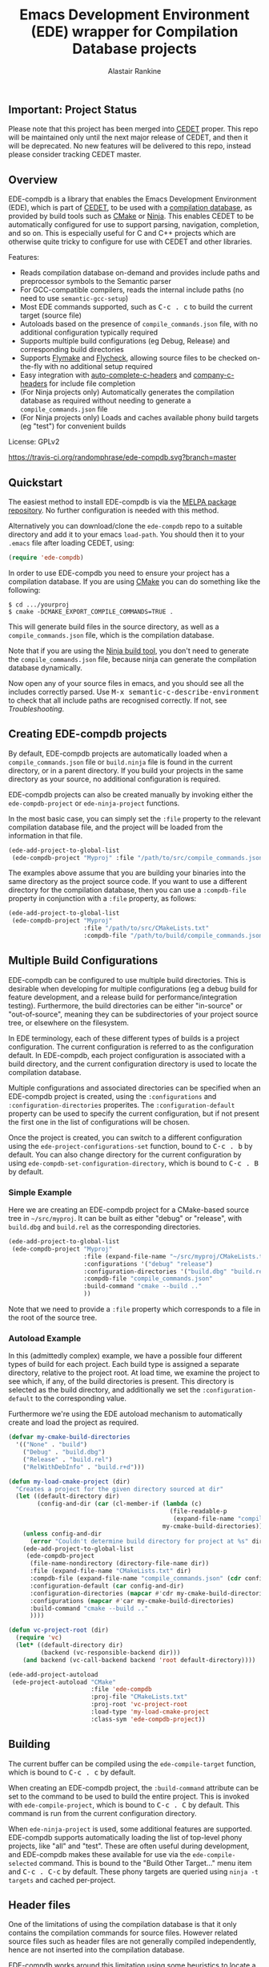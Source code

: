 #+TITLE: Emacs Development Environment (EDE) wrapper for Compilation Database projects
#+AUTHOR: Alastair Rankine
#+EMAIL: alastair@girtby.net

** Important: Project Status

Please note that this project has been merged into [[http://cedet.sourceforge.net][CEDET]] proper. This repo will be maintained only until the next major release of CEDET, and then it will be deprecated. No new features will be delivered to this repo, instead please consider tracking CEDET master.

** Overview

EDE-compdb is a library that enables the Emacs Development Environment (EDE), which is part of [[http://cedet.sourceforge.net/][CEDET]], to be used with a [[http://clang.llvm.org/docs/JSONCompilationDatabase.html][compilation database]], as provided by build tools such as [[http://www.cmake.org][CMake]] or [[http://martine.github.io/ninja/][Ninja]]. This enables CEDET to be automatically configured for use to support parsing, navigation, completion, and so on. This is especially useful for C and C++ projects which are otherwise quite tricky to configure for use with CEDET and other libraries.

Features:
- Reads compilation database on-demand and provides include paths and preprocessor symbols to the Semantic parser
- For GCC-compatible compilers, reads the internal include paths (no need to use ~semantic-gcc-setup~)
- Most EDE commands supported, such as @@html:<kbd>@@C-c . c@@html:</kbd>@@ to build the current target (source file)
- Autoloads based on the presence of ~compile_commands.json~ file, with no additional configuration typically required
- Supports multiple build configurations (eg Debug, Release) and corresponding build directories
- Supports [[http://www.illusori.co.uk/projects/emacs-flymake/][Flymake]] and [[https://github.com/flycheck/flycheck][Flycheck]], allowing source files to be checked on-the-fly with no additional setup required
- Easy integration with [[https://github.com/mooz/auto-complete-c-headers][auto-complete-c-headers]] and [[https://github.com/randomphrase/company-c-headers][company-c-headers]] for include file completion
- (For Ninja projects only) Automatically generates the compilation database as required without needing to generate a ~compile_commands.json~ file
- (For Ninja projects only) Loads and caches available phony build targets (eg "test") for convenient builds

License: GPLv2

[[https://travis-ci.org/randomphrase/ede-compdb][https://travis-ci.org/randomphrase/ede-compdb.svg?branch=master]] [[https://coveralls.io/r/randomphrase/ede-compdb][https://img.shields.io/coveralls/randomphrase/ede-compdb.svg]]

** Quickstart

The easiest method to install EDE-compdb is via the [[http://melpa.milkbox.net/][MELPA package repository]]. No further configuration is needed with this method.

Alternatively you can download/clone the ~ede-compdb~ repo to a suitable directory and add it to your emacs ~load-path~. You should then it to your ~.emacs~ file after loading CEDET, using:

#+BEGIN_SRC emacs-lisp
  (require 'ede-compdb)
#+END_SRC

In order to use EDE-compdb you need to ensure your project has a compilation database. If you are using [[http://www.cmake.org][CMake]] you can do something like the following:

#+BEGIN_EXAMPLE
$ cd .../yourproj
$ cmake -DCMAKE_EXPORT_COMPILE_COMMANDS=TRUE .
#+END_EXAMPLE

This will generate build files in the source directory, as well as a ~compile_commands.json~ file, which is the compilation database.

Note that if you are using the [[http://martine.github.io/ninja/][Ninja build tool]], you don't need to generate the ~compile_commands.json~ file, because ninja can generate the compilation database dynamically.

Now open any of your source files in emacs, and you should see all the includes correctly parsed. Use @@html:<kbd>@@M-x semantic-c-describe-environment@@html:</kbd>@@ to check that all include paths are recognised correctly. If not, see [[Troubleshooting]].

** Creating EDE-compdb projects

By default, EDE-compdb projects are automatically loaded when a ~compile_commands.json~ file or ~build.ninja~ file is found in the current directory, or in a parent directory. If you build your projects in the same directory as your source, no additional configuration is required.

EDE-compdb projects can also be created manually by invoking either the =ede-compdb-project= or =ede-ninja-project= functions.

In the most basic case, you can simply set the =:file= property to the relevant compilation database file, and the project will be loaded from the information in that file.

#+BEGIN_SRC emacs-lisp
  (ede-add-project-to-global-list
   (ede-compdb-project "Myproj" :file "/path/to/src/compile_commands.json"))
#+END_SRC

The examples above assume that you are building your binaries into the same directory as the project source code. If you want to use a different directory for the compilation database, then you can use a =:compdb-file= property in conjunction with a =:file= property, as follows:

#+BEGIN_SRC emacs-lisp
  (ede-add-project-to-global-list
   (ede-compdb-project "Myproj"
                       :file "/path/to/src/CMakeLists.txt"
                       :compdb-file "/path/to/build/compile_commands.json"))
#+END_SRC

** Multiple Build Configurations

EDE-compdb can be configured to use multiple build directories. This is desirable when developing for multiple configurations (eg a debug build for feature development, and a release build for performance/integration testing). Furthermore, the build directories can be either "in-source" or "out-of-source", meaning they can be subdirectories of your project source tree, or elsewhere on the filesystem.

In EDE terminology, each of these different types of builds is a project configuration. The current configuration is referred to as the configuration default. In EDE-compdb, each project configuration is associated with a build directory, and the current configuration directory is used to locate the compilation database.

Multiple configurations and associated directories can be specified when an EDE-compdb project is created, using the =:configurations= and =:configuration-directories= properites. The =:configuration-default= property can be used to specify the current configuration, but if not present the first one in the list of configurations will be chosen.

Once the project is created, you can switch to a different configuration using the =ede-project-configurations-set= function, bound to @@html:<kbd>@@C-c . b@@html:</kbd>@@ by default. You can also change directory for the current configuration by using =ede-compdb-set-configuration-directory=, which is bound to @@html:<kbd>@@C-c . B@@html:</kbd>@@ by default.

*** Simple Example

Here we are creating an EDE-compdb project for a CMake-based source tree in =~/src/myproj=. It can be built as either "debug" or "release", with =build.dbg= and =build.rel= as the corresponding directories.

#+BEGIN_SRC emacs-lisp
  (ede-add-project-to-global-list
   (ede-compdb-project "Myproj"
                       :file (expand-file-name "~/src/myproj/CMakeLists.txt")
                       :configurations '("debug" "release")
                       :configuration-directories '("build.dbg" "build.rel")
                       :compdb-file "compile_commands.json"
                       :build-command "cmake --build .."
                       ))
#+END_SRC

Note that we need to provide a =:file= property which corresponds to a file in the root of the source tree.

*** Autoload Example

In this (admittedly complex) example, we have a possible four different types of build for each project. Each build type is assigned a separate directory, relative to the project root. At load time, we examine the project to see which, if any, of the build directories is present. This directory is selected as the build directory, and additionally we set the ~:configuration-default~ to the corresponding value.

Furthermore we're using the EDE autoload mechanism to automatically create and load the project as required.

#+BEGIN_SRC emacs-lisp
  (defvar my-cmake-build-directories
    '(("None" . "build")
      ("Debug" . "build.dbg")
      ("Release" . "build.rel")
      ("RelWithDebInfo" . "build.r+d")))

  (defun my-load-cmake-project (dir)
    "Creates a project for the given directory sourced at dir"
    (let ((default-directory dir)
          (config-and-dir (car (cl-member-if (lambda (c)
                                               (file-readable-p
                                                (expand-file-name "compile_commands.json" (concat dir (cdr c)))))
                                             my-cmake-build-directories))))
      (unless config-and-dir
        (error "Couldn't determine build directory for project at %s" dir))
      (ede-add-project-to-global-list
       (ede-compdb-project
        (file-name-nondirectory (directory-file-name dir))
        :file (expand-file-name "CMakeLists.txt" dir)
        :compdb-file (expand-file-name "compile_commands.json" (cdr config-and-dir))
        :configuration-default (car config-and-dir)
        :configuration-directories (mapcar #'cdr my-cmake-build-directories)
        :configurations (mapcar #'car my-cmake-build-directories)
        :build-command "cmake --build .."
        ))))

  (defun vc-project-root (dir)
    (require 'vc)
    (let* ((default-directory dir)
           (backend (vc-responsible-backend dir)))
      (and backend (vc-call-backend backend 'root default-directory))))

  (ede-add-project-autoload
   (ede-project-autoload "CMake"
                         :file 'ede-compdb
                         :proj-file "CMakeLists.txt"
                         :proj-root 'vc-project-root
                         :load-type 'my-load-cmake-project
                         :class-sym 'ede-compdb-project))
#+END_SRC

** Building

The current buffer can be compiled using the =ede-compile-target= function, which is bound to @@html:<kbd>@@C-c . c@@html:</kbd>@@ by default.

When creating an EDE-compdb project, the ~:build-command~ attribute can be set to the command to be used to build the entire project. This is invoked with =ede-compile-project=, which is bound to @@html:<kbd>@@C-c . C@@html:</kbd>@@ by default. This command is run from the current configuration directory.

When =ede-ninja-project= is used, some additional features are supported. EDE-compdb supports automatically loading the list of top-level phony projects, like "all" and "test". These are often useful during development, and EDE-compdb makes these available for use via the =ede-compile-selected= command. This is bound to the "Build Other Target..." menu item and @@html:<kbd>@@C-c . C-c@@html:</kbd>@@ by default. These phony targets are queried using ~ninja -t targets~ and cached per-project.

** Header files

One of the limitations of using the compilation database is that it only contains the compilation commands for source files. However related source files such as header files are not generally compiled independently, hence are not inserted into the compilation database.

EDE-compdb works around this limitation using some heuristics to locate a compilation database entry for each buffer file. This is the process that is followed when a new file is opened within an existing EDE-compdb project.

1. If the current buffer file is in the compilation database, that is used.
2. If there is an "other" file associated with the current buffer which is also in the compilation database, that is used. The definition of an "other" file is almost exactly the same as that used by the the built-in emacs function =ff-get-other-file=. By default, =ff-get-other-file= will search the current directory for an equivalent ~.cpp~ file, so if the current buffer is visiting an ~.hpp~ file and the equivalent ~.cpp~ file is in the compilation database, that is used. Other directories can be searched, and indeed custom functions can be provided to search for arbitary files.
3. Otherwise the compilation database is searched, and the entry which has the longest common prefix with the current buffer file is used. So for example if you are visiting ~src/bar.hpp~, and there is an entry for ~src/foo.cpp~, this will be used in preference to ~main.cpp~.

This technique ensures that every header file should be matched to a compilation database entry. To see the compilation database entry for a given header file, just compile it! (See Building above).

** Compilation Database

A [[http://clang.llvm.org/docs/JSONCompilationDatabase.html][compilation database]] provides a way for tools to get access to the compilation commands that are to be executed for a given source file. The following is an example of a compilation database entry:

#+BEGIN_SRC js
  {
      "directory": "/home/user/llvm/build",
      "command": "/usr/bin/clang++ -Irelative -DSOMEDEF=\"With spaces, quotes and \\-es.\" -c -o file.o file.cc",
      "file": "file.cc"
  },
#+END_SRC

This information is very useful for tools like CEDET, as it enables the tool to unambiguously determine the include paths and preprocessor definitions for C and C++ source files. This information is otherwise quite difficult to determine automatically, and most current tools typically require it to be provided redundantly (eg once in the build tool input file and again in an EDE project).

When CEDET is able to use the information in a compilation database, it significantly simplifies the configuration and setup of a typical C/C++ project, and possibly helps with other languages/projects. Furthermore it helps to improve the accuracy of the parser and provide many other benefits besides.

So how is the compilation database generated? Several methods are possible:

- For CMake-based projects using the GNU Make build tool, there is the ~CMAKE_EXPORT_COMPILE_COMMANDS~ option (described above) which tells CMake to write out a ~compile_commands.json~ file along with the generated Makefiles in the build directory. This file contains the entire compilation database for the project.
- For projects using the [[http://martine.github.io/ninja/][Ninja build tool]], the compilation database can be generated on-demand using the ~-t compdb~ command.
- The [[https://github.com/rizsotto/Bear][Build EAR]] (Bear) tool can generate a compilation database from any build system by sniffing the compiler commands as they are executed.

Use of the compilation database is becoming more and more common, particularly for those projects using the clang toolset.

** Rescanning the Compilation Database

EDE-compdb will rescan the compilation database when the =ede-rescan-toplevel= function (bound to @@html:<kbd>@@C-c . g@@html:</kbd>@@ by default) is invoked.

Typically this should not be needed, because EDE-compdb detects when the compilation database has changed, and rescans it. Changes are detected by examining the size and modification date/time for the relevant file in the current build directory, which is the one specified by the =:compdb-file= slot. Generally this is set to ~compile_commands.json~ for regular EDE-compdb projects, and ~build.ninja~ for Ninja projects.

Note that changing build directories will often cause the compilation database to be rescanned, as it generally represents a detected change in size or modification date/time of the =:compdb-file=.

Each time the compilation database is rescanned, open buffers are updated to reference the corresponding compilation database entry, as described in the process above.

The hook =ede-compdb-project-rescan-hook= is called for every open buffer after the compilation database is rescanned.

** Integration with Other Packages

With a small amount of customization, EDE-compdb can integrate with other packages to provide many additional benefits.

*** Flymake Support

The ~ede-compdb-flymake-init~ function is suitable for use with [[http://www.illusori.co.uk/projects/emacs-flymake/][flymake-mode]], which enables on-the-fly compilation checking of the current buffer. To configure it, simply add the following to your emacs init file:

#+BEGIN_SRC emacs-lisp
(require 'flymake)
(setq flymake-allowed-file-name-masks
      (cons '("\\.[ch]pp$" ede-compdb-flymake-init)
            flymake-allowed-file-name-masks))

(add-hook 'find-file-hook 'flymake-find-file-hook)
#+END_SRC

This will enable the use of flymake for all ~.cpp~ and ~.hpp~ files. Header files are supported, as long as a matching source file can be located, as described above.

*** Flycheck Support

The standard clang and gcc checkers can be automatically configured using EDE-compdb. Currently there is no init function but the following example should be sufficient for most needs.

#+BEGIN_SRC emacs-lisp
(require 'flycheck)

;; TODO: load lazily...
(require 'ede-compdb)

(defun flycheck-compdb-setup ()
  (when (and ede-object (oref ede-object compilation))
    (let* ((comp (oref ede-object compilation))
           (cmd (get-command-line comp)))

      ;; Configure flycheck clang checker.
      ;; TODO: configure gcc checker also
      (when (string-match " -std=\\([^ ]+\\)" cmd)
        (setq-local flycheck-clang-language-standard (match-string 1 cmd)))
      (when (string-match " -stdlib=\\([^ ]+\\)" cmd)
        (setq-local flycheck-clang-standard-library (match-string 1 cmd)))
      (when (string-match " -fms-extensions " cmd)
        (setq-local flycheck-clang-ms-extensions t))
      (when (string-match " -fno-exceptions " cmd)
        (setq-local flycheck-clang-no-exceptions t))
      (when (string-match " -fno-rtti " cmd)
        (setq-local flycheck-clang-no-rtti t))
      (when (string-match " -fblocks " cmd)
        (setq-local flycheck-clang-blocks t))
      (setq-local flycheck-clang-includes (get-includes comp))
      (setq-local flycheck-clang-definitions (get-defines comp))
      (setq-local flycheck-clang-include-path (get-include-path comp t))
      )))

(add-hook 'ede-compdb-project-rescan-hook #'flycheck-compdb-setup)
(add-hook 'ede-minor-mode-hook #'flycheck-compdb-setup)

(add-hook 'after-init-hook #'global-flycheck-mode)
#+END_SRC

Basically the idea is to populate the relevant flycheck variables from the current compilation database entry. The example above will work for the clang checker, and it can be trivially extended to work with the gcc and other checkers which rely on similar information.

*** auto-complete-c-headers

The [[https://github.com/mooz/auto-complete-c-headers][auto-complete-c-headers]] package provides auto-completion for C and C++ header files using the [[http://auto-complete.org/][auto-complete]] library. To do this successfully, it needs to know the current include directories. EDE-compdb can be configured to provide this information, as in the following example:

#+BEGIN_SRC emacs-lisp
(add-hook 'ede-minor-mode-hook (lambda ()
    (setq achead:get-include-directories-function 'ede-object-system-include-path)))
#+END_SRC

*** company-c-headers

The [[https://github.com/randomphrase/company-c-headers][company-c-headers]] package provides auto-completion for C and C++ header files using the [[http://company-mode.github.io/][company-mode]] library. It can be configured similarly to the above package:

#+BEGIN_SRC emacs-lisp
(add-hook 'ede-minor-mode-hook (lambda ()
    (setq company-c-headers-path-system 'ede-object-system-include-path)))
#+END_SRC

** Troubleshooting

Unfortunately there is too much variation between build systems to accomodate all of them with sensible defaults, and so you may find that EDE-compdb doesn't work as intended. Here are a few steps you can take to investigate problems.

1. When opening a source file, you should first check that the include paths are set correctly for your project. To do this, you can use the "Show include summary" mouse menu item, or @@html:<kbd>@@M-x semantic-decoration-all-include-summary@@html:</kbd>@@. This should tell you whether or not the include paths are being correctly read from the compilation database.

2. Check the contents of your ~*compdb: projname*~ buffer (where ~projname~ is the name of your project). This should contain the compilation database for your project, in JSON format. If the buffer is not strictly JSON formatted, then it cannot be parsed by EDE-compdb. In particular, look for spurious output at the start or end of the buffer.

3. For Ninja projects, you may need to customise the project for certain build rules. These are generally specific to the generator, and hence there are no good defaults. Generally you should ensure that the output of ~ninja -t compdb RULENAME~ produces JSON-formatted compilation database, where ~RULENAME~ is a compilation database rule. Check your generated =build.ninja= file for rule names if you don't know what to use here. Once you have determined the correct build rule names, you can use them in your project by providing the ~:build-rules~ argument, for example:

#+BEGIN_SRC emacs-lisp
(ede-ninja-project projname
   :file projfile
   :compdb-file compdb-file
   :build-rules '("icc14.0.3_cxx" "gcc4.8.3_cxx")
   )
#+END_SRC

** Development

There is an ert test suite which uses a sample CMake project, with a temporary directory as a build directory. CMake, Ninja and a C++ compiler are required to run these tests successfully.

To run the tests, you need to install [[http://cask.github.io][Cask]], and use =make test=.

** Current limitations/TODOs/Wishlist:

- If you use "Summarize includes current buffer" you will *NOT* see the system include path for the buffer. The reason is that the include path is set on the target, and not on the project. However, the summarize function only prints out the system include path for the project, and not the target. Use @@html:<kbd>@@M-x semantic-c-describe-environment@@html:</kbd>@@ instead.

- EDE-compdb only does very basic parsing of the GCC (or compatible) command line options, and doesn't support any of the more esoteric GCC-specfic ones such as "-isysroot", "-idirafter", etc.

- Currently uses the json module for loading the compilation database. This can be slow for large projects. We should either speed it up, or somehow defer the work so that it is scheduled it idle time.

- Full Ninja target heirarchy parsing. Basically we can use the ninja -t targets tool to query the target heirarchy. We would need to insert the source targets into the heirarchy at the right locations.

- Support Debug/Run target. This doesn't really make sense for an individual source file, but we should be able to prompt for or guess (as per the previous point) the appropriate executable.

- Automated setup of build directory. Given a compdb generator (eg cmake) we should be able to automate the setup of a new build directory. Ideally this would work for a new source tree.

** See Also

Some comparable projects to ede-compdb:

- [[https://github.com/LefterisJP/malinka][malinka]]
- [[https://github.com/atilaneves/cmake-ide][cmake-ide]]
